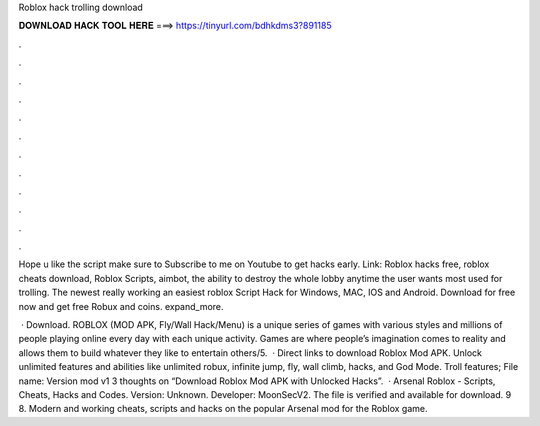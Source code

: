 Roblox hack trolling download



𝐃𝐎𝐖𝐍𝐋𝐎𝐀𝐃 𝐇𝐀𝐂𝐊 𝐓𝐎𝐎𝐋 𝐇𝐄𝐑𝐄 ===> https://tinyurl.com/bdhkdms3?891185



.



.



.



.



.



.



.



.



.



.



.



.

Hope u like the script make sure to Subscribe to me on Youtube to get hacks early. Link: Roblox hacks free, roblox cheats download, Roblox Scripts, aimbot, the ability to destroy the whole lobby anytime the user wants most used for trolling. The newest really working an easiest roblox Script Hack for Windows, MAC, IOS and Android. Download for free now and get free Robux and coins. expand_more.

 · Download. ROBLOX (MOD APK, Fly/Wall Hack/Menu) is a unique series of games with various styles and millions of people playing online every day with each unique activity. Games are where people’s imagination comes to reality and allows them to build whatever they like to entertain others/5.  · Direct links to download Roblox Mod APK. Unlock unlimited features and abilities like unlimited robux, infinite jump, fly, wall climb, hacks, and God Mode. Troll features; File name:  Version mod v1 3 thoughts on “Download Roblox Mod APK with Unlocked Hacks”.  · Arsenal Roblox - Scripts, Cheats, Hacks and Codes. Version: Unknown. Developer: MoonSecV2. The file is verified and available for download. 9 8. Modern and working cheats, scripts and hacks on the popular Arsenal mod for the Roblox game.
